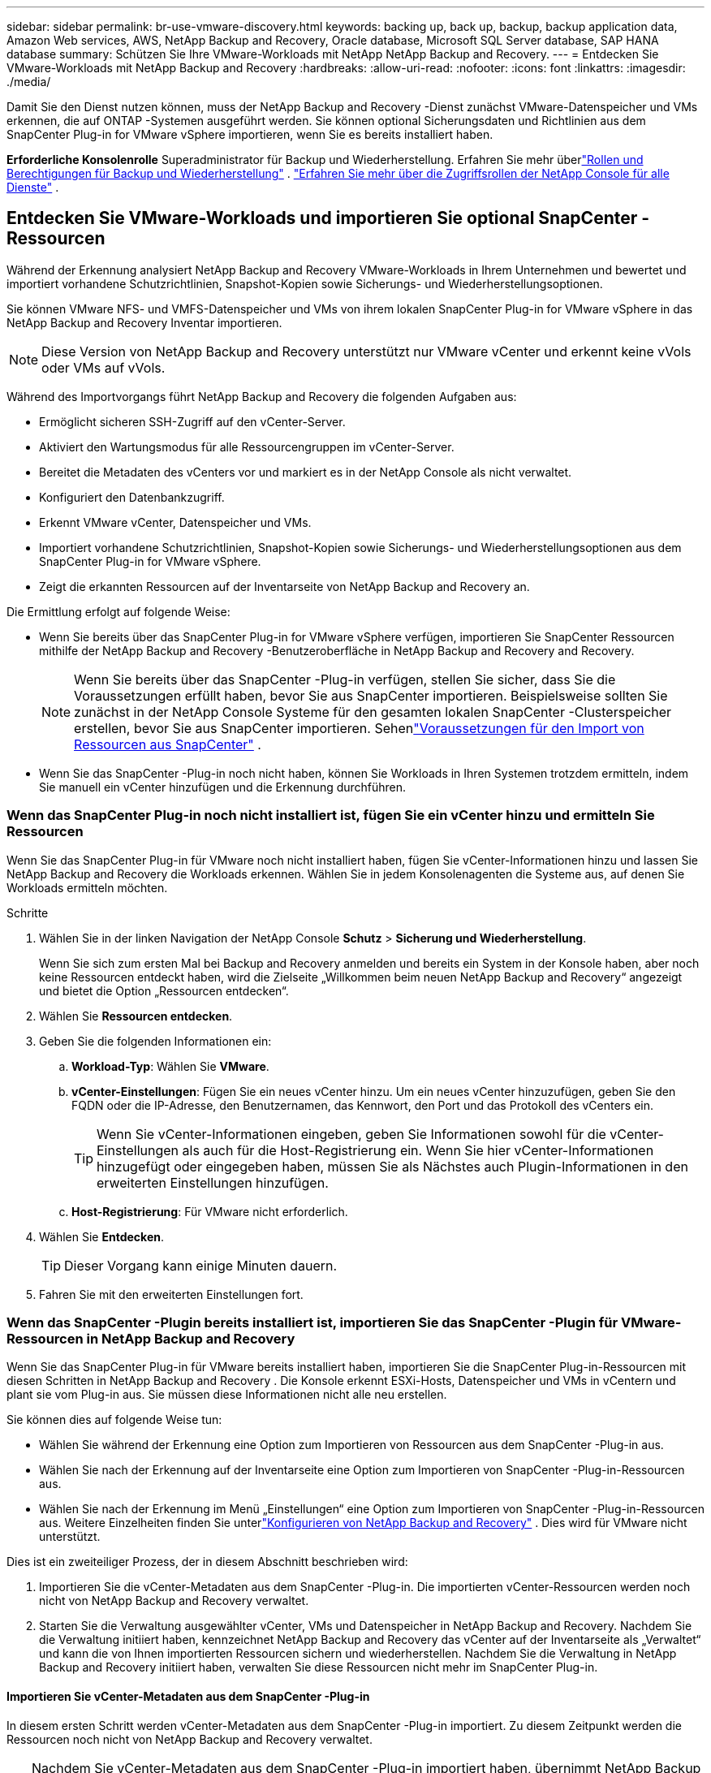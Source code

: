 ---
sidebar: sidebar 
permalink: br-use-vmware-discovery.html 
keywords: backing up, back up, backup, backup application data, Amazon Web services, AWS, NetApp Backup and Recovery, Oracle database, Microsoft SQL Server database, SAP HANA database 
summary: Schützen Sie Ihre VMware-Workloads mit NetApp NetApp Backup and Recovery. 
---
= Entdecken Sie VMware-Workloads mit NetApp Backup and Recovery
:hardbreaks:
:allow-uri-read: 
:nofooter: 
:icons: font
:linkattrs: 
:imagesdir: ./media/


[role="lead"]
Damit Sie den Dienst nutzen können, muss der NetApp Backup and Recovery -Dienst zunächst VMware-Datenspeicher und VMs erkennen, die auf ONTAP -Systemen ausgeführt werden. Sie können optional Sicherungsdaten und Richtlinien aus dem SnapCenter Plug-in for VMware vSphere importieren, wenn Sie es bereits installiert haben.

*Erforderliche Konsolenrolle* Superadministrator für Backup und Wiederherstellung.  Erfahren Sie mehr überlink:reference-roles.html["Rollen und Berechtigungen für Backup und Wiederherstellung"] . https://docs.netapp.com/us-en/console-setup-admin/reference-iam-predefined-roles.html["Erfahren Sie mehr über die Zugriffsrollen der NetApp Console für alle Dienste"^] .



== Entdecken Sie VMware-Workloads und importieren Sie optional SnapCenter -Ressourcen

Während der Erkennung analysiert NetApp Backup and Recovery VMware-Workloads in Ihrem Unternehmen und bewertet und importiert vorhandene Schutzrichtlinien, Snapshot-Kopien sowie Sicherungs- und Wiederherstellungsoptionen.

Sie können VMware NFS- und VMFS-Datenspeicher und VMs von ihrem lokalen SnapCenter Plug-in for VMware vSphere in das NetApp Backup and Recovery Inventar importieren.


NOTE: Diese Version von NetApp Backup and Recovery unterstützt nur VMware vCenter und erkennt keine vVols oder VMs auf vVols.

Während des Importvorgangs führt NetApp Backup and Recovery die folgenden Aufgaben aus:

* Ermöglicht sicheren SSH-Zugriff auf den vCenter-Server.
* Aktiviert den Wartungsmodus für alle Ressourcengruppen im vCenter-Server.
* Bereitet die Metadaten des vCenters vor und markiert es in der NetApp Console als nicht verwaltet.
* Konfiguriert den Datenbankzugriff.
* Erkennt VMware vCenter, Datenspeicher und VMs.
* Importiert vorhandene Schutzrichtlinien, Snapshot-Kopien sowie Sicherungs- und Wiederherstellungsoptionen aus dem SnapCenter Plug-in for VMware vSphere.
* Zeigt die erkannten Ressourcen auf der Inventarseite von NetApp Backup and Recovery an.


Die Ermittlung erfolgt auf folgende Weise:

* Wenn Sie bereits über das SnapCenter Plug-in for VMware vSphere verfügen, importieren Sie SnapCenter Ressourcen mithilfe der NetApp Backup and Recovery -Benutzeroberfläche in NetApp Backup and Recovery and Recovery.
+

NOTE: Wenn Sie bereits über das SnapCenter -Plug-in verfügen, stellen Sie sicher, dass Sie die Voraussetzungen erfüllt haben, bevor Sie aus SnapCenter importieren. Beispielsweise sollten Sie zunächst in der NetApp Console Systeme für den gesamten lokalen SnapCenter -Clusterspeicher erstellen, bevor Sie aus SnapCenter importieren.  Sehenlink:concept-start-prereq-snapcenter-import.html["Voraussetzungen für den Import von Ressourcen aus SnapCenter"] .

* Wenn Sie das SnapCenter -Plug-in noch nicht haben, können Sie Workloads in Ihren Systemen trotzdem ermitteln, indem Sie manuell ein vCenter hinzufügen und die Erkennung durchführen.




=== Wenn das SnapCenter Plug-in noch nicht installiert ist, fügen Sie ein vCenter hinzu und ermitteln Sie Ressourcen

Wenn Sie das SnapCenter Plug-in für VMware noch nicht installiert haben, fügen Sie vCenter-Informationen hinzu und lassen Sie NetApp Backup and Recovery die Workloads erkennen. Wählen Sie in jedem Konsolenagenten die Systeme aus, auf denen Sie Workloads ermitteln möchten.

.Schritte
. Wählen Sie in der linken Navigation der NetApp Console *Schutz* > *Sicherung und Wiederherstellung*.
+
Wenn Sie sich zum ersten Mal bei Backup and Recovery anmelden und bereits ein System in der Konsole haben, aber noch keine Ressourcen entdeckt haben, wird die Zielseite „Willkommen beim neuen NetApp Backup and Recovery“ angezeigt und bietet die Option „Ressourcen entdecken“.

. Wählen Sie *Ressourcen entdecken*.
. Geben Sie die folgenden Informationen ein:
+
.. *Workload-Typ*: Wählen Sie *VMware*.
.. *vCenter-Einstellungen*: Fügen Sie ein neues vCenter hinzu. Um ein neues vCenter hinzuzufügen, geben Sie den FQDN oder die IP-Adresse, den Benutzernamen, das Kennwort, den Port und das Protokoll des vCenters ein.
+

TIP: Wenn Sie vCenter-Informationen eingeben, geben Sie Informationen sowohl für die vCenter-Einstellungen als auch für die Host-Registrierung ein.  Wenn Sie hier vCenter-Informationen hinzugefügt oder eingegeben haben, müssen Sie als Nächstes auch Plugin-Informationen in den erweiterten Einstellungen hinzufügen.

.. *Host-Registrierung*: Für VMware nicht erforderlich.


. Wählen Sie *Entdecken*.
+

TIP: Dieser Vorgang kann einige Minuten dauern.

. Fahren Sie mit den erweiterten Einstellungen fort.




=== Wenn das SnapCenter -Plugin bereits installiert ist, importieren Sie das SnapCenter -Plugin für VMware-Ressourcen in NetApp Backup and Recovery

Wenn Sie das SnapCenter Plug-in für VMware bereits installiert haben, importieren Sie die SnapCenter Plug-in-Ressourcen mit diesen Schritten in NetApp Backup and Recovery .  Die Konsole erkennt ESXi-Hosts, Datenspeicher und VMs in vCentern und plant sie vom Plug-in aus. Sie müssen diese Informationen nicht alle neu erstellen.

Sie können dies auf folgende Weise tun:

* Wählen Sie während der Erkennung eine Option zum Importieren von Ressourcen aus dem SnapCenter -Plug-in aus.
* Wählen Sie nach der Erkennung auf der Inventarseite eine Option zum Importieren von SnapCenter -Plug-in-Ressourcen aus.
* Wählen Sie nach der Erkennung im Menü „Einstellungen“ eine Option zum Importieren von SnapCenter -Plug-in-Ressourcen aus. Weitere Einzelheiten finden Sie unterlink:br-start-configure.html["Konfigurieren von NetApp Backup and Recovery"] . Dies wird für VMware nicht unterstützt.


Dies ist ein zweiteiliger Prozess, der in diesem Abschnitt beschrieben wird:

. Importieren Sie die vCenter-Metadaten aus dem SnapCenter -Plug-in. Die importierten vCenter-Ressourcen werden noch nicht von NetApp Backup and Recovery verwaltet.
. Starten Sie die Verwaltung ausgewählter vCenter, VMs und Datenspeicher in NetApp Backup and Recovery.  Nachdem Sie die Verwaltung initiiert haben, kennzeichnet NetApp Backup and Recovery das vCenter auf der Inventarseite als „Verwaltet“ und kann die von Ihnen importierten Ressourcen sichern und wiederherstellen.  Nachdem Sie die Verwaltung in NetApp Backup and Recovery initiiert haben, verwalten Sie diese Ressourcen nicht mehr im SnapCenter Plug-in.




==== Importieren Sie vCenter-Metadaten aus dem SnapCenter -Plug-in

In diesem ersten Schritt werden vCenter-Metadaten aus dem SnapCenter -Plug-in importiert. Zu diesem Zeitpunkt werden die Ressourcen noch nicht von NetApp Backup and Recovery verwaltet.


TIP: Nachdem Sie vCenter-Metadaten aus dem SnapCenter -Plug-in importiert haben, übernimmt NetApp Backup and Recovery die Schutzverwaltung nicht automatisch.  Dazu müssen Sie explizit auswählen, dass die importierten Ressourcen in NetApp Backup and Recovery verwaltet werden sollen.  Dadurch wird sichergestellt, dass Sie bereit sind, diese Ressourcen durch NetApp Backup and Recovery sichern zu lassen.

.Schritte
. Wählen Sie in der linken Navigation der Konsole *Schutz* > *Sicherung und Wiederherstellung*.
. Wählen Sie *Inventar*.
. Wählen Sie auf der Seite „Workload-Ressourcen von NetApp Backup and Recovery ermitteln“ die Option „Aus SnapCenter importieren“ aus.
. Wählen Sie im Feld „Importieren von“ die Option „SnapCenter Plug-in für VMware“ aus.
. Geben Sie *VMware vCenter-Anmeldeinformationen* ein:
+
.. *vCenter-IP/Hostname*: Geben Sie den FQDN oder die IP-Adresse des vCenters ein, das Sie in NetApp Backup and Recovery importieren möchten.
.. *vCenter-Portnummer*: Geben Sie die Portnummer für das vCenter ein.
.. *vCenter-Benutzername* und *Passwort*: Geben Sie den Benutzernamen und das Passwort für das vCenter ein.
.. *Connector*: Wählen Sie den Konsolenagenten für das vCenter aus.


. Geben Sie * Host-Anmeldeinformationen für das SnapCenter -Plug-in* ein:
+
.. *Vorhandene Anmeldeinformationen*: Wenn Sie diese Option auswählen, können Sie die vorhandenen Anmeldeinformationen verwenden, die Sie bereits hinzugefügt haben.  Wählen Sie den Namen der Anmeldeinformationen.
.. *Neue Anmeldeinformationen hinzufügen*: Wenn Sie keine vorhandenen Anmeldeinformationen für den SnapCenter Plug-in-Host haben, können Sie neue Anmeldeinformationen hinzufügen. Geben Sie den Anmeldenamen, den Authentifizierungsmodus, den Benutzernamen und das Kennwort ein.


. Wählen Sie *Importieren*, um Ihre Eingaben zu bestätigen und das SnapCenter -Plug-in zu registrieren.
+

NOTE: Wenn das SnapCenter Plug-in bereits registriert ist, können Sie die vorhandenen Registrierungsdetails aktualisieren.



.Ergebnis
Auf der Inventarseite wird das vCenter in NetApp Backup and Recovery als nicht verwaltet angezeigt, bis Sie es explizit für die Verwaltung auswählen.



==== Verwalten von aus dem SnapCenter -Plug-in importierten Ressourcen

Nachdem Sie die vCenter-Metadaten aus dem SnapCenter -Plug-in für VMware importiert haben, verwalten Sie die Ressourcen in NetApp Backup and Recovery.  Nachdem Sie die Verwaltung dieser Ressourcen ausgewählt haben, kann NetApp Backup and Recovery die importierten Ressourcen sichern und wiederherstellen.  Nachdem Sie die Verwaltung in NetApp Backup and Recovery initiiert haben, verwalten Sie diese Ressourcen nicht mehr im SnapCenter Plug-in.

Nachdem Sie die Verwaltung der Ressourcen ausgewählt haben, werden die Ressourcen, VMs und Richtlinien aus dem SnapCenter -Plug-in für VMware importiert. Die Ressourcengruppen, Richtlinien und Snapshots werden vom Plug-in migriert und in NetApp Backup and Recovery verwaltet.

.Schritte
. Nachdem Sie die VMware-Ressourcen aus dem SnapCenter -Plug-in importiert haben, wählen Sie im Menü „Sichern und Wiederherstellen“ die Option „Inventar“ aus.
. Wählen Sie auf der Inventarseite das importierte vCenter aus, das von nun an von NetApp Backup and Recovery verwaltet werden soll.
. Wählen Sie das Symbol Aktionenimage:../media/icon-action.png["Aktionsoption"] > *Details anzeigen*, um die Arbeitslastdetails anzuzeigen.
. Wählen Sie auf der Seite Inventar > Arbeitslast das Symbol Aktionenimage:../media/icon-action.png["Aktionsoption"] > *Verwalten*, um die Seite „vCenter verwalten“ anzuzeigen.
. Aktivieren Sie das Kontrollkästchen „Möchten Sie mit der Migration fortfahren?“ und wählen Sie *Migrieren*.


.Ergebnis
Auf der Inventarseite werden die neu verwalteten vCenter-Ressourcen angezeigt.
